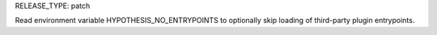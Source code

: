 RELEASE_TYPE: patch

Read environment variable HYPOTHESIS_NO_ENTRYPOINTS to
optionally skip loading of third-party plugin entrypoints.

